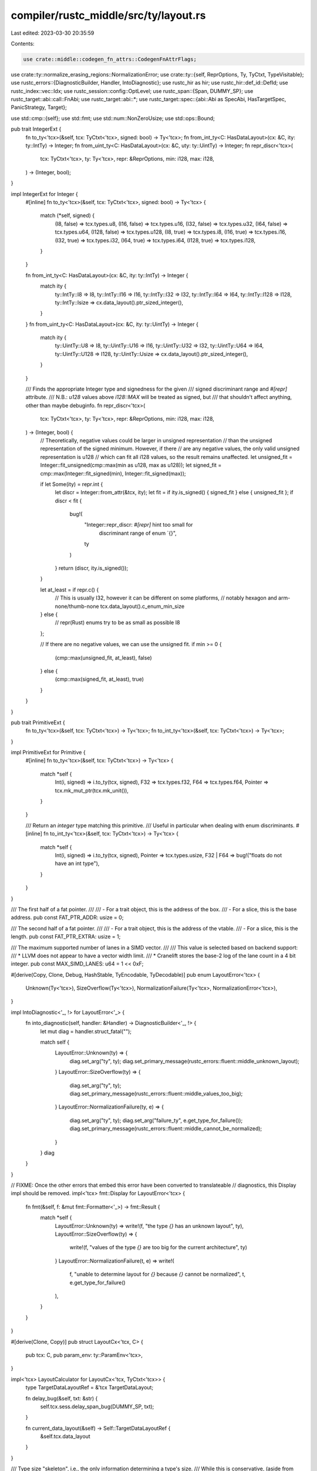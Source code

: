 compiler/rustc_middle/src/ty/layout.rs
======================================

Last edited: 2023-03-30 20:35:59

Contents:

.. code-block:: rs

    use crate::middle::codegen_fn_attrs::CodegenFnAttrFlags;
use crate::ty::normalize_erasing_regions::NormalizationError;
use crate::ty::{self, ReprOptions, Ty, TyCtxt, TypeVisitable};
use rustc_errors::{DiagnosticBuilder, Handler, IntoDiagnostic};
use rustc_hir as hir;
use rustc_hir::def_id::DefId;
use rustc_index::vec::Idx;
use rustc_session::config::OptLevel;
use rustc_span::{Span, DUMMY_SP};
use rustc_target::abi::call::FnAbi;
use rustc_target::abi::*;
use rustc_target::spec::{abi::Abi as SpecAbi, HasTargetSpec, PanicStrategy, Target};

use std::cmp::{self};
use std::fmt;
use std::num::NonZeroUsize;
use std::ops::Bound;

pub trait IntegerExt {
    fn to_ty<'tcx>(&self, tcx: TyCtxt<'tcx>, signed: bool) -> Ty<'tcx>;
    fn from_int_ty<C: HasDataLayout>(cx: &C, ity: ty::IntTy) -> Integer;
    fn from_uint_ty<C: HasDataLayout>(cx: &C, uty: ty::UintTy) -> Integer;
    fn repr_discr<'tcx>(
        tcx: TyCtxt<'tcx>,
        ty: Ty<'tcx>,
        repr: &ReprOptions,
        min: i128,
        max: i128,
    ) -> (Integer, bool);
}

impl IntegerExt for Integer {
    #[inline]
    fn to_ty<'tcx>(&self, tcx: TyCtxt<'tcx>, signed: bool) -> Ty<'tcx> {
        match (*self, signed) {
            (I8, false) => tcx.types.u8,
            (I16, false) => tcx.types.u16,
            (I32, false) => tcx.types.u32,
            (I64, false) => tcx.types.u64,
            (I128, false) => tcx.types.u128,
            (I8, true) => tcx.types.i8,
            (I16, true) => tcx.types.i16,
            (I32, true) => tcx.types.i32,
            (I64, true) => tcx.types.i64,
            (I128, true) => tcx.types.i128,
        }
    }

    fn from_int_ty<C: HasDataLayout>(cx: &C, ity: ty::IntTy) -> Integer {
        match ity {
            ty::IntTy::I8 => I8,
            ty::IntTy::I16 => I16,
            ty::IntTy::I32 => I32,
            ty::IntTy::I64 => I64,
            ty::IntTy::I128 => I128,
            ty::IntTy::Isize => cx.data_layout().ptr_sized_integer(),
        }
    }
    fn from_uint_ty<C: HasDataLayout>(cx: &C, ity: ty::UintTy) -> Integer {
        match ity {
            ty::UintTy::U8 => I8,
            ty::UintTy::U16 => I16,
            ty::UintTy::U32 => I32,
            ty::UintTy::U64 => I64,
            ty::UintTy::U128 => I128,
            ty::UintTy::Usize => cx.data_layout().ptr_sized_integer(),
        }
    }

    /// Finds the appropriate Integer type and signedness for the given
    /// signed discriminant range and `#[repr]` attribute.
    /// N.B.: `u128` values above `i128::MAX` will be treated as signed, but
    /// that shouldn't affect anything, other than maybe debuginfo.
    fn repr_discr<'tcx>(
        tcx: TyCtxt<'tcx>,
        ty: Ty<'tcx>,
        repr: &ReprOptions,
        min: i128,
        max: i128,
    ) -> (Integer, bool) {
        // Theoretically, negative values could be larger in unsigned representation
        // than the unsigned representation of the signed minimum. However, if there
        // are any negative values, the only valid unsigned representation is u128
        // which can fit all i128 values, so the result remains unaffected.
        let unsigned_fit = Integer::fit_unsigned(cmp::max(min as u128, max as u128));
        let signed_fit = cmp::max(Integer::fit_signed(min), Integer::fit_signed(max));

        if let Some(ity) = repr.int {
            let discr = Integer::from_attr(&tcx, ity);
            let fit = if ity.is_signed() { signed_fit } else { unsigned_fit };
            if discr < fit {
                bug!(
                    "Integer::repr_discr: `#[repr]` hint too small for \
                      discriminant range of enum `{}",
                    ty
                )
            }
            return (discr, ity.is_signed());
        }

        let at_least = if repr.c() {
            // This is usually I32, however it can be different on some platforms,
            // notably hexagon and arm-none/thumb-none
            tcx.data_layout().c_enum_min_size
        } else {
            // repr(Rust) enums try to be as small as possible
            I8
        };

        // If there are no negative values, we can use the unsigned fit.
        if min >= 0 {
            (cmp::max(unsigned_fit, at_least), false)
        } else {
            (cmp::max(signed_fit, at_least), true)
        }
    }
}

pub trait PrimitiveExt {
    fn to_ty<'tcx>(&self, tcx: TyCtxt<'tcx>) -> Ty<'tcx>;
    fn to_int_ty<'tcx>(&self, tcx: TyCtxt<'tcx>) -> Ty<'tcx>;
}

impl PrimitiveExt for Primitive {
    #[inline]
    fn to_ty<'tcx>(&self, tcx: TyCtxt<'tcx>) -> Ty<'tcx> {
        match *self {
            Int(i, signed) => i.to_ty(tcx, signed),
            F32 => tcx.types.f32,
            F64 => tcx.types.f64,
            Pointer => tcx.mk_mut_ptr(tcx.mk_unit()),
        }
    }

    /// Return an *integer* type matching this primitive.
    /// Useful in particular when dealing with enum discriminants.
    #[inline]
    fn to_int_ty<'tcx>(&self, tcx: TyCtxt<'tcx>) -> Ty<'tcx> {
        match *self {
            Int(i, signed) => i.to_ty(tcx, signed),
            Pointer => tcx.types.usize,
            F32 | F64 => bug!("floats do not have an int type"),
        }
    }
}

/// The first half of a fat pointer.
///
/// - For a trait object, this is the address of the box.
/// - For a slice, this is the base address.
pub const FAT_PTR_ADDR: usize = 0;

/// The second half of a fat pointer.
///
/// - For a trait object, this is the address of the vtable.
/// - For a slice, this is the length.
pub const FAT_PTR_EXTRA: usize = 1;

/// The maximum supported number of lanes in a SIMD vector.
///
/// This value is selected based on backend support:
/// * LLVM does not appear to have a vector width limit.
/// * Cranelift stores the base-2 log of the lane count in a 4 bit integer.
pub const MAX_SIMD_LANES: u64 = 1 << 0xF;

#[derive(Copy, Clone, Debug, HashStable, TyEncodable, TyDecodable)]
pub enum LayoutError<'tcx> {
    Unknown(Ty<'tcx>),
    SizeOverflow(Ty<'tcx>),
    NormalizationFailure(Ty<'tcx>, NormalizationError<'tcx>),
}

impl IntoDiagnostic<'_, !> for LayoutError<'_> {
    fn into_diagnostic(self, handler: &Handler) -> DiagnosticBuilder<'_, !> {
        let mut diag = handler.struct_fatal("");

        match self {
            LayoutError::Unknown(ty) => {
                diag.set_arg("ty", ty);
                diag.set_primary_message(rustc_errors::fluent::middle_unknown_layout);
            }
            LayoutError::SizeOverflow(ty) => {
                diag.set_arg("ty", ty);
                diag.set_primary_message(rustc_errors::fluent::middle_values_too_big);
            }
            LayoutError::NormalizationFailure(ty, e) => {
                diag.set_arg("ty", ty);
                diag.set_arg("failure_ty", e.get_type_for_failure());
                diag.set_primary_message(rustc_errors::fluent::middle_cannot_be_normalized);
            }
        }
        diag
    }
}

// FIXME: Once the other errors that embed this error have been converted to translateable
// diagnostics, this Display impl should be removed.
impl<'tcx> fmt::Display for LayoutError<'tcx> {
    fn fmt(&self, f: &mut fmt::Formatter<'_>) -> fmt::Result {
        match *self {
            LayoutError::Unknown(ty) => write!(f, "the type `{}` has an unknown layout", ty),
            LayoutError::SizeOverflow(ty) => {
                write!(f, "values of the type `{}` are too big for the current architecture", ty)
            }
            LayoutError::NormalizationFailure(t, e) => write!(
                f,
                "unable to determine layout for `{}` because `{}` cannot be normalized",
                t,
                e.get_type_for_failure()
            ),
        }
    }
}

#[derive(Clone, Copy)]
pub struct LayoutCx<'tcx, C> {
    pub tcx: C,
    pub param_env: ty::ParamEnv<'tcx>,
}

impl<'tcx> LayoutCalculator for LayoutCx<'tcx, TyCtxt<'tcx>> {
    type TargetDataLayoutRef = &'tcx TargetDataLayout;

    fn delay_bug(&self, txt: &str) {
        self.tcx.sess.delay_span_bug(DUMMY_SP, txt);
    }

    fn current_data_layout(&self) -> Self::TargetDataLayoutRef {
        &self.tcx.data_layout
    }
}

/// Type size "skeleton", i.e., the only information determining a type's size.
/// While this is conservative, (aside from constant sizes, only pointers,
/// newtypes thereof and null pointer optimized enums are allowed), it is
/// enough to statically check common use cases of transmute.
#[derive(Copy, Clone, Debug)]
pub enum SizeSkeleton<'tcx> {
    /// Any statically computable Layout.
    Known(Size),

    /// A potentially-fat pointer.
    Pointer {
        /// If true, this pointer is never null.
        non_zero: bool,
        /// The type which determines the unsized metadata, if any,
        /// of this pointer. Either a type parameter or a projection
        /// depending on one, with regions erased.
        tail: Ty<'tcx>,
    },
}

impl<'tcx> SizeSkeleton<'tcx> {
    pub fn compute(
        ty: Ty<'tcx>,
        tcx: TyCtxt<'tcx>,
        param_env: ty::ParamEnv<'tcx>,
    ) -> Result<SizeSkeleton<'tcx>, LayoutError<'tcx>> {
        debug_assert!(!ty.has_non_region_infer());

        // First try computing a static layout.
        let err = match tcx.layout_of(param_env.and(ty)) {
            Ok(layout) => {
                return Ok(SizeSkeleton::Known(layout.size));
            }
            Err(err) => err,
        };

        match *ty.kind() {
            ty::Ref(_, pointee, _) | ty::RawPtr(ty::TypeAndMut { ty: pointee, .. }) => {
                let non_zero = !ty.is_unsafe_ptr();
                let tail = tcx.struct_tail_erasing_lifetimes(pointee, param_env);
                match tail.kind() {
                    ty::Param(_) | ty::Alias(ty::Projection, _) => {
                        debug_assert!(tail.has_non_region_param());
                        Ok(SizeSkeleton::Pointer { non_zero, tail: tcx.erase_regions(tail) })
                    }
                    _ => bug!(
                        "SizeSkeleton::compute({}): layout errored ({}), yet \
                              tail `{}` is not a type parameter or a projection",
                        ty,
                        err,
                        tail
                    ),
                }
            }

            ty::Adt(def, substs) => {
                // Only newtypes and enums w/ nullable pointer optimization.
                if def.is_union() || def.variants().is_empty() || def.variants().len() > 2 {
                    return Err(err);
                }

                // Get a zero-sized variant or a pointer newtype.
                let zero_or_ptr_variant = |i| {
                    let i = VariantIdx::new(i);
                    let fields =
                        def.variant(i).fields.iter().map(|field| {
                            SizeSkeleton::compute(field.ty(tcx, substs), tcx, param_env)
                        });
                    let mut ptr = None;
                    for field in fields {
                        let field = field?;
                        match field {
                            SizeSkeleton::Known(size) => {
                                if size.bytes() > 0 {
                                    return Err(err);
                                }
                            }
                            SizeSkeleton::Pointer { .. } => {
                                if ptr.is_some() {
                                    return Err(err);
                                }
                                ptr = Some(field);
                            }
                        }
                    }
                    Ok(ptr)
                };

                let v0 = zero_or_ptr_variant(0)?;
                // Newtype.
                if def.variants().len() == 1 {
                    if let Some(SizeSkeleton::Pointer { non_zero, tail }) = v0 {
                        return Ok(SizeSkeleton::Pointer {
                            non_zero: non_zero
                                || match tcx.layout_scalar_valid_range(def.did()) {
                                    (Bound::Included(start), Bound::Unbounded) => start > 0,
                                    (Bound::Included(start), Bound::Included(end)) => {
                                        0 < start && start < end
                                    }
                                    _ => false,
                                },
                            tail,
                        });
                    } else {
                        return Err(err);
                    }
                }

                let v1 = zero_or_ptr_variant(1)?;
                // Nullable pointer enum optimization.
                match (v0, v1) {
                    (Some(SizeSkeleton::Pointer { non_zero: true, tail }), None)
                    | (None, Some(SizeSkeleton::Pointer { non_zero: true, tail })) => {
                        Ok(SizeSkeleton::Pointer { non_zero: false, tail })
                    }
                    _ => Err(err),
                }
            }

            ty::Alias(..) => {
                let normalized = tcx.normalize_erasing_regions(param_env, ty);
                if ty == normalized {
                    Err(err)
                } else {
                    SizeSkeleton::compute(normalized, tcx, param_env)
                }
            }

            _ => Err(err),
        }
    }

    pub fn same_size(self, other: SizeSkeleton<'tcx>) -> bool {
        match (self, other) {
            (SizeSkeleton::Known(a), SizeSkeleton::Known(b)) => a == b,
            (SizeSkeleton::Pointer { tail: a, .. }, SizeSkeleton::Pointer { tail: b, .. }) => {
                a == b
            }
            _ => false,
        }
    }
}

pub trait HasTyCtxt<'tcx>: HasDataLayout {
    fn tcx(&self) -> TyCtxt<'tcx>;
}

pub trait HasParamEnv<'tcx> {
    fn param_env(&self) -> ty::ParamEnv<'tcx>;
}

impl<'tcx> HasDataLayout for TyCtxt<'tcx> {
    #[inline]
    fn data_layout(&self) -> &TargetDataLayout {
        &self.data_layout
    }
}

impl<'tcx> HasTargetSpec for TyCtxt<'tcx> {
    fn target_spec(&self) -> &Target {
        &self.sess.target
    }
}

impl<'tcx> HasTyCtxt<'tcx> for TyCtxt<'tcx> {
    #[inline]
    fn tcx(&self) -> TyCtxt<'tcx> {
        *self
    }
}

impl<'tcx> HasDataLayout for ty::query::TyCtxtAt<'tcx> {
    #[inline]
    fn data_layout(&self) -> &TargetDataLayout {
        &self.data_layout
    }
}

impl<'tcx> HasTargetSpec for ty::query::TyCtxtAt<'tcx> {
    fn target_spec(&self) -> &Target {
        &self.sess.target
    }
}

impl<'tcx> HasTyCtxt<'tcx> for ty::query::TyCtxtAt<'tcx> {
    #[inline]
    fn tcx(&self) -> TyCtxt<'tcx> {
        **self
    }
}

impl<'tcx, C> HasParamEnv<'tcx> for LayoutCx<'tcx, C> {
    fn param_env(&self) -> ty::ParamEnv<'tcx> {
        self.param_env
    }
}

impl<'tcx, T: HasDataLayout> HasDataLayout for LayoutCx<'tcx, T> {
    fn data_layout(&self) -> &TargetDataLayout {
        self.tcx.data_layout()
    }
}

impl<'tcx, T: HasTargetSpec> HasTargetSpec for LayoutCx<'tcx, T> {
    fn target_spec(&self) -> &Target {
        self.tcx.target_spec()
    }
}

impl<'tcx, T: HasTyCtxt<'tcx>> HasTyCtxt<'tcx> for LayoutCx<'tcx, T> {
    fn tcx(&self) -> TyCtxt<'tcx> {
        self.tcx.tcx()
    }
}

pub trait MaybeResult<T> {
    type Error;

    fn from(x: Result<T, Self::Error>) -> Self;
    fn to_result(self) -> Result<T, Self::Error>;
}

impl<T> MaybeResult<T> for T {
    type Error = !;

    fn from(Ok(x): Result<T, Self::Error>) -> Self {
        x
    }
    fn to_result(self) -> Result<T, Self::Error> {
        Ok(self)
    }
}

impl<T, E> MaybeResult<T> for Result<T, E> {
    type Error = E;

    fn from(x: Result<T, Self::Error>) -> Self {
        x
    }
    fn to_result(self) -> Result<T, Self::Error> {
        self
    }
}

pub type TyAndLayout<'tcx> = rustc_target::abi::TyAndLayout<'tcx, Ty<'tcx>>;

/// Trait for contexts that want to be able to compute layouts of types.
/// This automatically gives access to `LayoutOf`, through a blanket `impl`.
pub trait LayoutOfHelpers<'tcx>: HasDataLayout + HasTyCtxt<'tcx> + HasParamEnv<'tcx> {
    /// The `TyAndLayout`-wrapping type (or `TyAndLayout` itself), which will be
    /// returned from `layout_of` (see also `handle_layout_err`).
    type LayoutOfResult: MaybeResult<TyAndLayout<'tcx>>;

    /// `Span` to use for `tcx.at(span)`, from `layout_of`.
    // FIXME(eddyb) perhaps make this mandatory to get contexts to track it better?
    #[inline]
    fn layout_tcx_at_span(&self) -> Span {
        DUMMY_SP
    }

    /// Helper used for `layout_of`, to adapt `tcx.layout_of(...)` into a
    /// `Self::LayoutOfResult` (which does not need to be a `Result<...>`).
    ///
    /// Most `impl`s, which propagate `LayoutError`s, should simply return `err`,
    /// but this hook allows e.g. codegen to return only `TyAndLayout` from its
    /// `cx.layout_of(...)`, without any `Result<...>` around it to deal with
    /// (and any `LayoutError`s are turned into fatal errors or ICEs).
    fn handle_layout_err(
        &self,
        err: LayoutError<'tcx>,
        span: Span,
        ty: Ty<'tcx>,
    ) -> <Self::LayoutOfResult as MaybeResult<TyAndLayout<'tcx>>>::Error;
}

/// Blanket extension trait for contexts that can compute layouts of types.
pub trait LayoutOf<'tcx>: LayoutOfHelpers<'tcx> {
    /// Computes the layout of a type. Note that this implicitly
    /// executes in "reveal all" mode, and will normalize the input type.
    #[inline]
    fn layout_of(&self, ty: Ty<'tcx>) -> Self::LayoutOfResult {
        self.spanned_layout_of(ty, DUMMY_SP)
    }

    /// Computes the layout of a type, at `span`. Note that this implicitly
    /// executes in "reveal all" mode, and will normalize the input type.
    // FIXME(eddyb) avoid passing information like this, and instead add more
    // `TyCtxt::at`-like APIs to be able to do e.g. `cx.at(span).layout_of(ty)`.
    #[inline]
    fn spanned_layout_of(&self, ty: Ty<'tcx>, span: Span) -> Self::LayoutOfResult {
        let span = if !span.is_dummy() { span } else { self.layout_tcx_at_span() };
        let tcx = self.tcx().at(span);

        MaybeResult::from(
            tcx.layout_of(self.param_env().and(ty))
                .map_err(|err| self.handle_layout_err(err, span, ty)),
        )
    }
}

impl<'tcx, C: LayoutOfHelpers<'tcx>> LayoutOf<'tcx> for C {}

impl<'tcx> LayoutOfHelpers<'tcx> for LayoutCx<'tcx, TyCtxt<'tcx>> {
    type LayoutOfResult = Result<TyAndLayout<'tcx>, LayoutError<'tcx>>;

    #[inline]
    fn handle_layout_err(&self, err: LayoutError<'tcx>, _: Span, _: Ty<'tcx>) -> LayoutError<'tcx> {
        err
    }
}

impl<'tcx> LayoutOfHelpers<'tcx> for LayoutCx<'tcx, ty::query::TyCtxtAt<'tcx>> {
    type LayoutOfResult = Result<TyAndLayout<'tcx>, LayoutError<'tcx>>;

    #[inline]
    fn layout_tcx_at_span(&self) -> Span {
        self.tcx.span
    }

    #[inline]
    fn handle_layout_err(&self, err: LayoutError<'tcx>, _: Span, _: Ty<'tcx>) -> LayoutError<'tcx> {
        err
    }
}

impl<'tcx, C> TyAbiInterface<'tcx, C> for Ty<'tcx>
where
    C: HasTyCtxt<'tcx> + HasParamEnv<'tcx>,
{
    fn ty_and_layout_for_variant(
        this: TyAndLayout<'tcx>,
        cx: &C,
        variant_index: VariantIdx,
    ) -> TyAndLayout<'tcx> {
        let layout = match this.variants {
            Variants::Single { index }
                // If all variants but one are uninhabited, the variant layout is the enum layout.
                if index == variant_index &&
                // Don't confuse variants of uninhabited enums with the enum itself.
                // For more details see https://github.com/rust-lang/rust/issues/69763.
                this.fields != FieldsShape::Primitive =>
            {
                this.layout
            }

            Variants::Single { index } => {
                let tcx = cx.tcx();
                let param_env = cx.param_env();

                // Deny calling for_variant more than once for non-Single enums.
                if let Ok(original_layout) = tcx.layout_of(param_env.and(this.ty)) {
                    assert_eq!(original_layout.variants, Variants::Single { index });
                }

                let fields = match this.ty.kind() {
                    ty::Adt(def, _) if def.variants().is_empty() =>
                        bug!("for_variant called on zero-variant enum"),
                    ty::Adt(def, _) => def.variant(variant_index).fields.len(),
                    _ => bug!(),
                };
                tcx.intern_layout(LayoutS {
                    variants: Variants::Single { index: variant_index },
                    fields: match NonZeroUsize::new(fields) {
                        Some(fields) => FieldsShape::Union(fields),
                        None => FieldsShape::Arbitrary { offsets: vec![], memory_index: vec![] },
                    },
                    abi: Abi::Uninhabited,
                    largest_niche: None,
                    align: tcx.data_layout.i8_align,
                    size: Size::ZERO,
                })
            }

            Variants::Multiple { ref variants, .. } => cx.tcx().intern_layout(variants[variant_index].clone()),
        };

        assert_eq!(*layout.variants(), Variants::Single { index: variant_index });

        TyAndLayout { ty: this.ty, layout }
    }

    fn ty_and_layout_field(this: TyAndLayout<'tcx>, cx: &C, i: usize) -> TyAndLayout<'tcx> {
        enum TyMaybeWithLayout<'tcx> {
            Ty(Ty<'tcx>),
            TyAndLayout(TyAndLayout<'tcx>),
        }

        fn field_ty_or_layout<'tcx>(
            this: TyAndLayout<'tcx>,
            cx: &(impl HasTyCtxt<'tcx> + HasParamEnv<'tcx>),
            i: usize,
        ) -> TyMaybeWithLayout<'tcx> {
            let tcx = cx.tcx();
            let tag_layout = |tag: Scalar| -> TyAndLayout<'tcx> {
                TyAndLayout {
                    layout: tcx.intern_layout(LayoutS::scalar(cx, tag)),
                    ty: tag.primitive().to_ty(tcx),
                }
            };

            match *this.ty.kind() {
                ty::Bool
                | ty::Char
                | ty::Int(_)
                | ty::Uint(_)
                | ty::Float(_)
                | ty::FnPtr(_)
                | ty::Never
                | ty::FnDef(..)
                | ty::GeneratorWitness(..)
                | ty::Foreign(..)
                | ty::Dynamic(_, _, ty::Dyn) => {
                    bug!("TyAndLayout::field({:?}): not applicable", this)
                }

                // Potentially-fat pointers.
                ty::Ref(_, pointee, _) | ty::RawPtr(ty::TypeAndMut { ty: pointee, .. }) => {
                    assert!(i < this.fields.count());

                    // Reuse the fat `*T` type as its own thin pointer data field.
                    // This provides information about, e.g., DST struct pointees
                    // (which may have no non-DST form), and will work as long
                    // as the `Abi` or `FieldsShape` is checked by users.
                    if i == 0 {
                        let nil = tcx.mk_unit();
                        let unit_ptr_ty = if this.ty.is_unsafe_ptr() {
                            tcx.mk_mut_ptr(nil)
                        } else {
                            tcx.mk_mut_ref(tcx.lifetimes.re_static, nil)
                        };

                        // NOTE(eddyb) using an empty `ParamEnv`, and `unwrap`-ing
                        // the `Result` should always work because the type is
                        // always either `*mut ()` or `&'static mut ()`.
                        return TyMaybeWithLayout::TyAndLayout(TyAndLayout {
                            ty: this.ty,
                            ..tcx.layout_of(ty::ParamEnv::reveal_all().and(unit_ptr_ty)).unwrap()
                        });
                    }

                    let mk_dyn_vtable = || {
                        tcx.mk_imm_ref(tcx.lifetimes.re_static, tcx.mk_array(tcx.types.usize, 3))
                        /* FIXME: use actual fn pointers
                        Warning: naively computing the number of entries in the
                        vtable by counting the methods on the trait + methods on
                        all parent traits does not work, because some methods can
                        be not object safe and thus excluded from the vtable.
                        Increase this counter if you tried to implement this but
                        failed to do it without duplicating a lot of code from
                        other places in the compiler: 2
                        tcx.mk_tup(&[
                            tcx.mk_array(tcx.types.usize, 3),
                            tcx.mk_array(Option<fn()>),
                        ])
                        */
                    };

                    let metadata = if let Some(metadata_def_id) = tcx.lang_items().metadata_type() {
                        let metadata = tcx.normalize_erasing_regions(
                            cx.param_env(),
                            tcx.mk_projection(metadata_def_id, [pointee]),
                        );

                        // Map `Metadata = DynMetadata<dyn Trait>` back to a vtable, since it
                        // offers better information than `std::ptr::metadata::VTable`,
                        // and we rely on this layout information to trigger a panic in
                        // `std::mem::uninitialized::<&dyn Trait>()`, for example.
                        if let ty::Adt(def, substs) = metadata.kind()
                            && Some(def.did()) == tcx.lang_items().dyn_metadata()
                            && substs.type_at(0).is_trait()
                        {
                            mk_dyn_vtable()
                        } else {
                            metadata
                        }
                    } else {
                        match tcx.struct_tail_erasing_lifetimes(pointee, cx.param_env()).kind() {
                            ty::Slice(_) | ty::Str => tcx.types.usize,
                            ty::Dynamic(_, _, ty::Dyn) => mk_dyn_vtable(),
                            _ => bug!("TyAndLayout::field({:?}): not applicable", this),
                        }
                    };

                    TyMaybeWithLayout::Ty(metadata)
                }

                // Arrays and slices.
                ty::Array(element, _) | ty::Slice(element) => TyMaybeWithLayout::Ty(element),
                ty::Str => TyMaybeWithLayout::Ty(tcx.types.u8),

                // Tuples, generators and closures.
                ty::Closure(_, ref substs) => field_ty_or_layout(
                    TyAndLayout { ty: substs.as_closure().tupled_upvars_ty(), ..this },
                    cx,
                    i,
                ),

                ty::Generator(def_id, ref substs, _) => match this.variants {
                    Variants::Single { index } => TyMaybeWithLayout::Ty(
                        substs
                            .as_generator()
                            .state_tys(def_id, tcx)
                            .nth(index.as_usize())
                            .unwrap()
                            .nth(i)
                            .unwrap(),
                    ),
                    Variants::Multiple { tag, tag_field, .. } => {
                        if i == tag_field {
                            return TyMaybeWithLayout::TyAndLayout(tag_layout(tag));
                        }
                        TyMaybeWithLayout::Ty(substs.as_generator().prefix_tys().nth(i).unwrap())
                    }
                },

                ty::Tuple(tys) => TyMaybeWithLayout::Ty(tys[i]),

                // ADTs.
                ty::Adt(def, substs) => {
                    match this.variants {
                        Variants::Single { index } => {
                            TyMaybeWithLayout::Ty(def.variant(index).fields[i].ty(tcx, substs))
                        }

                        // Discriminant field for enums (where applicable).
                        Variants::Multiple { tag, .. } => {
                            assert_eq!(i, 0);
                            return TyMaybeWithLayout::TyAndLayout(tag_layout(tag));
                        }
                    }
                }

                ty::Dynamic(_, _, ty::DynStar) => {
                    if i == 0 {
                        TyMaybeWithLayout::Ty(tcx.types.usize)
                    } else if i == 1 {
                        // FIXME(dyn-star) same FIXME as above applies here too
                        TyMaybeWithLayout::Ty(
                            tcx.mk_imm_ref(
                                tcx.lifetimes.re_static,
                                tcx.mk_array(tcx.types.usize, 3),
                            ),
                        )
                    } else {
                        bug!("no field {i} on dyn*")
                    }
                }

                ty::Alias(..)
                | ty::Bound(..)
                | ty::Placeholder(..)
                | ty::Param(_)
                | ty::Infer(_)
                | ty::Error(_) => bug!("TyAndLayout::field: unexpected type `{}`", this.ty),
            }
        }

        match field_ty_or_layout(this, cx, i) {
            TyMaybeWithLayout::Ty(field_ty) => {
                cx.tcx().layout_of(cx.param_env().and(field_ty)).unwrap_or_else(|e| {
                    bug!(
                        "failed to get layout for `{}`: {},\n\
                         despite it being a field (#{}) of an existing layout: {:#?}",
                        field_ty,
                        e,
                        i,
                        this
                    )
                })
            }
            TyMaybeWithLayout::TyAndLayout(field_layout) => field_layout,
        }
    }

    fn ty_and_layout_pointee_info_at(
        this: TyAndLayout<'tcx>,
        cx: &C,
        offset: Size,
    ) -> Option<PointeeInfo> {
        let tcx = cx.tcx();
        let param_env = cx.param_env();

        let addr_space_of_ty = |ty: Ty<'tcx>| {
            if ty.is_fn() { cx.data_layout().instruction_address_space } else { AddressSpace::DATA }
        };

        let pointee_info = match *this.ty.kind() {
            ty::RawPtr(mt) if offset.bytes() == 0 => {
                tcx.layout_of(param_env.and(mt.ty)).ok().map(|layout| PointeeInfo {
                    size: layout.size,
                    align: layout.align.abi,
                    safe: None,
                    address_space: addr_space_of_ty(mt.ty),
                })
            }
            ty::FnPtr(fn_sig) if offset.bytes() == 0 => {
                tcx.layout_of(param_env.and(tcx.mk_fn_ptr(fn_sig))).ok().map(|layout| PointeeInfo {
                    size: layout.size,
                    align: layout.align.abi,
                    safe: None,
                    address_space: cx.data_layout().instruction_address_space,
                })
            }
            ty::Ref(_, ty, mt) if offset.bytes() == 0 => {
                let address_space = addr_space_of_ty(ty);
                let kind = if tcx.sess.opts.optimize == OptLevel::No {
                    // Use conservative pointer kind if not optimizing. This saves us the
                    // Freeze/Unpin queries, and can save time in the codegen backend (noalias
                    // attributes in LLVM have compile-time cost even in unoptimized builds).
                    PointerKind::SharedMutable
                } else {
                    match mt {
                        hir::Mutability::Not => {
                            if ty.is_freeze(tcx, cx.param_env()) {
                                PointerKind::Frozen
                            } else {
                                PointerKind::SharedMutable
                            }
                        }
                        hir::Mutability::Mut => {
                            // References to self-referential structures should not be considered
                            // noalias, as another pointer to the structure can be obtained, that
                            // is not based-on the original reference. We consider all !Unpin
                            // types to be potentially self-referential here.
                            if ty.is_unpin(tcx, cx.param_env()) {
                                PointerKind::UniqueBorrowed
                            } else {
                                PointerKind::UniqueBorrowedPinned
                            }
                        }
                    }
                };

                tcx.layout_of(param_env.and(ty)).ok().map(|layout| PointeeInfo {
                    size: layout.size,
                    align: layout.align.abi,
                    safe: Some(kind),
                    address_space,
                })
            }

            _ => {
                let mut data_variant = match this.variants {
                    // Within the discriminant field, only the niche itself is
                    // always initialized, so we only check for a pointer at its
                    // offset.
                    //
                    // If the niche is a pointer, it's either valid (according
                    // to its type), or null (which the niche field's scalar
                    // validity range encodes). This allows using
                    // `dereferenceable_or_null` for e.g., `Option<&T>`, and
                    // this will continue to work as long as we don't start
                    // using more niches than just null (e.g., the first page of
                    // the address space, or unaligned pointers).
                    Variants::Multiple {
                        tag_encoding: TagEncoding::Niche { untagged_variant, .. },
                        tag_field,
                        ..
                    } if this.fields.offset(tag_field) == offset => {
                        Some(this.for_variant(cx, untagged_variant))
                    }
                    _ => Some(this),
                };

                if let Some(variant) = data_variant {
                    // We're not interested in any unions.
                    if let FieldsShape::Union(_) = variant.fields {
                        data_variant = None;
                    }
                }

                let mut result = None;

                if let Some(variant) = data_variant {
                    let ptr_end = offset + Pointer.size(cx);
                    for i in 0..variant.fields.count() {
                        let field_start = variant.fields.offset(i);
                        if field_start <= offset {
                            let field = variant.field(cx, i);
                            result = field.to_result().ok().and_then(|field| {
                                if ptr_end <= field_start + field.size {
                                    // We found the right field, look inside it.
                                    let field_info =
                                        field.pointee_info_at(cx, offset - field_start);
                                    field_info
                                } else {
                                    None
                                }
                            });
                            if result.is_some() {
                                break;
                            }
                        }
                    }
                }

                // FIXME(eddyb) This should be for `ptr::Unique<T>`, not `Box<T>`.
                if let Some(ref mut pointee) = result {
                    if let ty::Adt(def, _) = this.ty.kind() {
                        if def.is_box() && offset.bytes() == 0 {
                            pointee.safe = Some(PointerKind::UniqueOwned);
                        }
                    }
                }

                result
            }
        };

        debug!(
            "pointee_info_at (offset={:?}, type kind: {:?}) => {:?}",
            offset,
            this.ty.kind(),
            pointee_info
        );

        pointee_info
    }

    fn is_adt(this: TyAndLayout<'tcx>) -> bool {
        matches!(this.ty.kind(), ty::Adt(..))
    }

    fn is_never(this: TyAndLayout<'tcx>) -> bool {
        this.ty.kind() == &ty::Never
    }

    fn is_tuple(this: TyAndLayout<'tcx>) -> bool {
        matches!(this.ty.kind(), ty::Tuple(..))
    }

    fn is_unit(this: TyAndLayout<'tcx>) -> bool {
        matches!(this.ty.kind(), ty::Tuple(list) if list.len() == 0)
    }
}

/// Calculates whether a function's ABI can unwind or not.
///
/// This takes two primary parameters:
///
/// * `codegen_fn_attr_flags` - these are flags calculated as part of the
///   codegen attrs for a defined function. For function pointers this set of
///   flags is the empty set. This is only applicable for Rust-defined
///   functions, and generally isn't needed except for small optimizations where
///   we try to say a function which otherwise might look like it could unwind
///   doesn't actually unwind (such as for intrinsics and such).
///
/// * `abi` - this is the ABI that the function is defined with. This is the
///   primary factor for determining whether a function can unwind or not.
///
/// Note that in this case unwinding is not necessarily panicking in Rust. Rust
/// panics are implemented with unwinds on most platform (when
/// `-Cpanic=unwind`), but this also accounts for `-Cpanic=abort` build modes.
/// Notably unwinding is disallowed for more non-Rust ABIs unless it's
/// specifically in the name (e.g. `"C-unwind"`). Unwinding within each ABI is
/// defined for each ABI individually, but it always corresponds to some form of
/// stack-based unwinding (the exact mechanism of which varies
/// platform-by-platform).
///
/// Rust functions are classified whether or not they can unwind based on the
/// active "panic strategy". In other words Rust functions are considered to
/// unwind in `-Cpanic=unwind` mode and cannot unwind in `-Cpanic=abort` mode.
/// Note that Rust supports intermingling panic=abort and panic=unwind code, but
/// only if the final panic mode is panic=abort. In this scenario any code
/// previously compiled assuming that a function can unwind is still correct, it
/// just never happens to actually unwind at runtime.
///
/// This function's answer to whether or not a function can unwind is quite
/// impactful throughout the compiler. This affects things like:
///
/// * Calling a function which can't unwind means codegen simply ignores any
///   associated unwinding cleanup.
/// * Calling a function which can unwind from a function which can't unwind
///   causes the `abort_unwinding_calls` MIR pass to insert a landing pad that
///   aborts the process.
/// * This affects whether functions have the LLVM `nounwind` attribute, which
///   affects various optimizations and codegen.
///
/// FIXME: this is actually buggy with respect to Rust functions. Rust functions
/// compiled with `-Cpanic=unwind` and referenced from another crate compiled
/// with `-Cpanic=abort` will look like they can't unwind when in fact they
/// might (from a foreign exception or similar).
#[inline]
#[tracing::instrument(level = "debug", skip(tcx))]
pub fn fn_can_unwind(tcx: TyCtxt<'_>, fn_def_id: Option<DefId>, abi: SpecAbi) -> bool {
    if let Some(did) = fn_def_id {
        // Special attribute for functions which can't unwind.
        if tcx.codegen_fn_attrs(did).flags.contains(CodegenFnAttrFlags::NEVER_UNWIND) {
            return false;
        }

        // With `-C panic=abort`, all non-FFI functions are required to not unwind.
        //
        // Note that this is true regardless ABI specified on the function -- a `extern "C-unwind"`
        // function defined in Rust is also required to abort.
        if tcx.sess.panic_strategy() == PanicStrategy::Abort && !tcx.is_foreign_item(did) {
            return false;
        }

        // With -Z panic-in-drop=abort, drop_in_place never unwinds.
        //
        // This is not part of `codegen_fn_attrs` as it can differ between crates
        // and therefore cannot be computed in core.
        if tcx.sess.opts.unstable_opts.panic_in_drop == PanicStrategy::Abort {
            if Some(did) == tcx.lang_items().drop_in_place_fn() {
                return false;
            }
        }
    }

    // Otherwise if this isn't special then unwinding is generally determined by
    // the ABI of the itself. ABIs like `C` have variants which also
    // specifically allow unwinding (`C-unwind`), but not all platform-specific
    // ABIs have such an option. Otherwise the only other thing here is Rust
    // itself, and those ABIs are determined by the panic strategy configured
    // for this compilation.
    //
    // Unfortunately at this time there's also another caveat. Rust [RFC
    // 2945][rfc] has been accepted and is in the process of being implemented
    // and stabilized. In this interim state we need to deal with historical
    // rustc behavior as well as plan for future rustc behavior.
    //
    // Historically functions declared with `extern "C"` were marked at the
    // codegen layer as `nounwind`. This happened regardless of `panic=unwind`
    // or not. This is UB for functions in `panic=unwind` mode that then
    // actually panic and unwind. Note that this behavior is true for both
    // externally declared functions as well as Rust-defined function.
    //
    // To fix this UB rustc would like to change in the future to catch unwinds
    // from function calls that may unwind within a Rust-defined `extern "C"`
    // function and forcibly abort the process, thereby respecting the
    // `nounwind` attribute emitted for `extern "C"`. This behavior change isn't
    // ready to roll out, so determining whether or not the `C` family of ABIs
    // unwinds is conditional not only on their definition but also whether the
    // `#![feature(c_unwind)]` feature gate is active.
    //
    // Note that this means that unlike historical compilers rustc now, by
    // default, unconditionally thinks that the `C` ABI may unwind. This will
    // prevent some optimization opportunities, however, so we try to scope this
    // change and only assume that `C` unwinds with `panic=unwind` (as opposed
    // to `panic=abort`).
    //
    // Eventually the check against `c_unwind` here will ideally get removed and
    // this'll be a little cleaner as it'll be a straightforward check of the
    // ABI.
    //
    // [rfc]: https://github.com/rust-lang/rfcs/blob/master/text/2945-c-unwind-abi.md
    use SpecAbi::*;
    match abi {
        C { unwind }
        | System { unwind }
        | Cdecl { unwind }
        | Stdcall { unwind }
        | Fastcall { unwind }
        | Vectorcall { unwind }
        | Thiscall { unwind }
        | Aapcs { unwind }
        | Win64 { unwind }
        | SysV64 { unwind } => {
            unwind
                || (!tcx.features().c_unwind && tcx.sess.panic_strategy() == PanicStrategy::Unwind)
        }
        PtxKernel
        | Msp430Interrupt
        | X86Interrupt
        | AmdGpuKernel
        | EfiApi
        | AvrInterrupt
        | AvrNonBlockingInterrupt
        | CCmseNonSecureCall
        | Wasm
        | RustIntrinsic
        | PlatformIntrinsic
        | Unadjusted => false,
        Rust | RustCall | RustCold => tcx.sess.panic_strategy() == PanicStrategy::Unwind,
    }
}

/// Error produced by attempting to compute or adjust a `FnAbi`.
#[derive(Copy, Clone, Debug, HashStable)]
pub enum FnAbiError<'tcx> {
    /// Error produced by a `layout_of` call, while computing `FnAbi` initially.
    Layout(LayoutError<'tcx>),

    /// Error produced by attempting to adjust a `FnAbi`, for a "foreign" ABI.
    AdjustForForeignAbi(call::AdjustForForeignAbiError),
}

impl<'tcx> From<LayoutError<'tcx>> for FnAbiError<'tcx> {
    fn from(err: LayoutError<'tcx>) -> Self {
        Self::Layout(err)
    }
}

impl From<call::AdjustForForeignAbiError> for FnAbiError<'_> {
    fn from(err: call::AdjustForForeignAbiError) -> Self {
        Self::AdjustForForeignAbi(err)
    }
}

impl<'tcx> fmt::Display for FnAbiError<'tcx> {
    fn fmt(&self, f: &mut fmt::Formatter<'_>) -> fmt::Result {
        match self {
            Self::Layout(err) => err.fmt(f),
            Self::AdjustForForeignAbi(err) => err.fmt(f),
        }
    }
}

impl IntoDiagnostic<'_, !> for FnAbiError<'_> {
    fn into_diagnostic(self, handler: &Handler) -> DiagnosticBuilder<'_, !> {
        handler.struct_fatal(self.to_string())
    }
}

// FIXME(eddyb) maybe use something like this for an unified `fn_abi_of`, not
// just for error handling.
#[derive(Debug)]
pub enum FnAbiRequest<'tcx> {
    OfFnPtr { sig: ty::PolyFnSig<'tcx>, extra_args: &'tcx ty::List<Ty<'tcx>> },
    OfInstance { instance: ty::Instance<'tcx>, extra_args: &'tcx ty::List<Ty<'tcx>> },
}

/// Trait for contexts that want to be able to compute `FnAbi`s.
/// This automatically gives access to `FnAbiOf`, through a blanket `impl`.
pub trait FnAbiOfHelpers<'tcx>: LayoutOfHelpers<'tcx> {
    /// The `&FnAbi`-wrapping type (or `&FnAbi` itself), which will be
    /// returned from `fn_abi_of_*` (see also `handle_fn_abi_err`).
    type FnAbiOfResult: MaybeResult<&'tcx FnAbi<'tcx, Ty<'tcx>>>;

    /// Helper used for `fn_abi_of_*`, to adapt `tcx.fn_abi_of_*(...)` into a
    /// `Self::FnAbiOfResult` (which does not need to be a `Result<...>`).
    ///
    /// Most `impl`s, which propagate `FnAbiError`s, should simply return `err`,
    /// but this hook allows e.g. codegen to return only `&FnAbi` from its
    /// `cx.fn_abi_of_*(...)`, without any `Result<...>` around it to deal with
    /// (and any `FnAbiError`s are turned into fatal errors or ICEs).
    fn handle_fn_abi_err(
        &self,
        err: FnAbiError<'tcx>,
        span: Span,
        fn_abi_request: FnAbiRequest<'tcx>,
    ) -> <Self::FnAbiOfResult as MaybeResult<&'tcx FnAbi<'tcx, Ty<'tcx>>>>::Error;
}

/// Blanket extension trait for contexts that can compute `FnAbi`s.
pub trait FnAbiOf<'tcx>: FnAbiOfHelpers<'tcx> {
    /// Compute a `FnAbi` suitable for indirect calls, i.e. to `fn` pointers.
    ///
    /// NB: this doesn't handle virtual calls - those should use `fn_abi_of_instance`
    /// instead, where the instance is an `InstanceDef::Virtual`.
    #[inline]
    fn fn_abi_of_fn_ptr(
        &self,
        sig: ty::PolyFnSig<'tcx>,
        extra_args: &'tcx ty::List<Ty<'tcx>>,
    ) -> Self::FnAbiOfResult {
        // FIXME(eddyb) get a better `span` here.
        let span = self.layout_tcx_at_span();
        let tcx = self.tcx().at(span);

        MaybeResult::from(tcx.fn_abi_of_fn_ptr(self.param_env().and((sig, extra_args))).map_err(
            |err| self.handle_fn_abi_err(err, span, FnAbiRequest::OfFnPtr { sig, extra_args }),
        ))
    }

    /// Compute a `FnAbi` suitable for declaring/defining an `fn` instance, and for
    /// direct calls to an `fn`.
    ///
    /// NB: that includes virtual calls, which are represented by "direct calls"
    /// to an `InstanceDef::Virtual` instance (of `<dyn Trait as Trait>::fn`).
    #[inline]
    #[tracing::instrument(level = "debug", skip(self))]
    fn fn_abi_of_instance(
        &self,
        instance: ty::Instance<'tcx>,
        extra_args: &'tcx ty::List<Ty<'tcx>>,
    ) -> Self::FnAbiOfResult {
        // FIXME(eddyb) get a better `span` here.
        let span = self.layout_tcx_at_span();
        let tcx = self.tcx().at(span);

        MaybeResult::from(
            tcx.fn_abi_of_instance(self.param_env().and((instance, extra_args))).map_err(|err| {
                // HACK(eddyb) at least for definitions of/calls to `Instance`s,
                // we can get some kind of span even if one wasn't provided.
                // However, we don't do this early in order to avoid calling
                // `def_span` unconditionally (which may have a perf penalty).
                let span = if !span.is_dummy() { span } else { tcx.def_span(instance.def_id()) };
                self.handle_fn_abi_err(err, span, FnAbiRequest::OfInstance { instance, extra_args })
            }),
        )
    }
}

impl<'tcx, C: FnAbiOfHelpers<'tcx>> FnAbiOf<'tcx> for C {}


